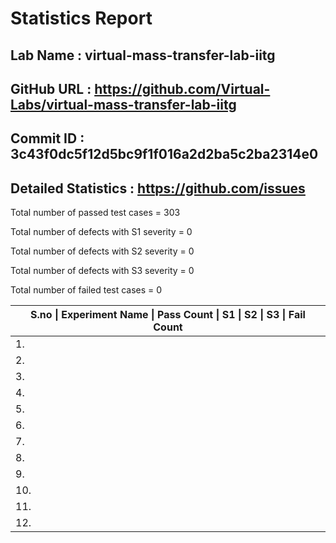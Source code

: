 * Statistics Report
** Lab Name : virtual-mass-transfer-lab-iitg
** GitHub URL : https://github.com/Virtual-Labs/virtual-mass-transfer-lab-iitg
** Commit ID : 3c43f0dc5f12d5bc9f1f016a2d2ba5c2ba2314e0
** Detailed Statistics : https://github.com/issues

Total number of passed test cases = 303

Total number of defects with S1 severity = 0

Total number of defects with S2 severity = 0

Total number of defects with S3 severity = 0

Total number of failed test cases = 0

|-------------------------------------------------------------------------------------------------------|
| *S.no  |  Experiment Name                 |  Pass Count  |  S1     |  S2     |  S3     |  Fail Count* |
|-------------------------------------------------------------------------------------------------------|
| 1.     |  VapourinairDiffusion            |  26          |  0      |  0      |  0      |  0           |
|-------------------------------------------------------------------------------------------------------|
| 2.     |  ASTMDistillation                |  27          |  0      |  0      |  0      |  0           |
|-------------------------------------------------------------------------------------------------------|
| 3.     |  ColumnTrayEffeciency            |  26          |  0      |  0      |  0      |  0           |
|-------------------------------------------------------------------------------------------------------|
| 4.     |  MassTransferwithorwithoutChemicalReaction  |  26          |  0      |  0      |  0      |  0           |
|-------------------------------------------------------------------------------------------------------|
| 5.     |  SeparatingandThrottlingCalorimeter  |  17          |  0      |  0      |  0      |  0           |
|-------------------------------------------------------------------------------------------------------|
| 6.     |  BinaryVapourLiquidEquiibrum     |  25          |  0      |  0      |  0      |  0           |
|-------------------------------------------------------------------------------------------------------|
| 7.     |  RotaryDryer                     |  26          |  0      |  0      |  0      |  0           |
|-------------------------------------------------------------------------------------------------------|
| 8.     |  FlowThroughPorousMedia-I        |  26          |  0      |  0      |  0      |  0           |
|-------------------------------------------------------------------------------------------------------|
| 9.     |  ForcedDraftTrayDryer            |  26          |  0      |  0      |  0      |  0           |
|-------------------------------------------------------------------------------------------------------|
| 10.    |  FlowThroughPorousMedia-II       |  26          |  0      |  0      |  0      |  0           |
|-------------------------------------------------------------------------------------------------------|
| 11.    |  WaterCoolingTower               |  26          |  0      |  0      |  0      |  0           |
|-------------------------------------------------------------------------------------------------------|
| 12.    |  DesignofBinaryDistillationColumn  |  26          |  0      |  0      |  0      |  0           |
|-------------------------------------------------------------------------------------------------------|
